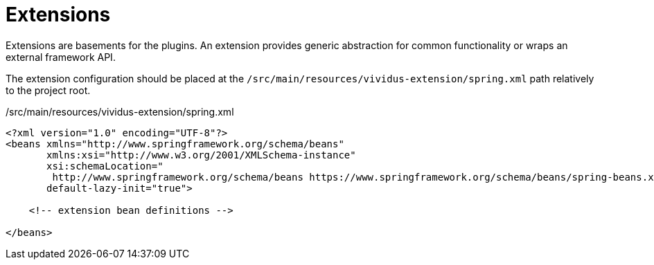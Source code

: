 = Extensions

Extensions are basements for the plugins. An extension provides generic abstraction for common
functionality or wraps an external framework API.

The extension configuration should be placed at the `/src/main/resources/vividus-extension/spring.xml`
path relatively to the project root.

./src/main/resources/vividus-extension/spring.xml
[source,xml]
----
<?xml version="1.0" encoding="UTF-8"?>
<beans xmlns="http://www.springframework.org/schema/beans"
       xmlns:xsi="http://www.w3.org/2001/XMLSchema-instance"
       xsi:schemaLocation="
        http://www.springframework.org/schema/beans https://www.springframework.org/schema/beans/spring-beans.xsd"
       default-lazy-init="true">

    <!-- extension bean definitions -->

</beans>
----
